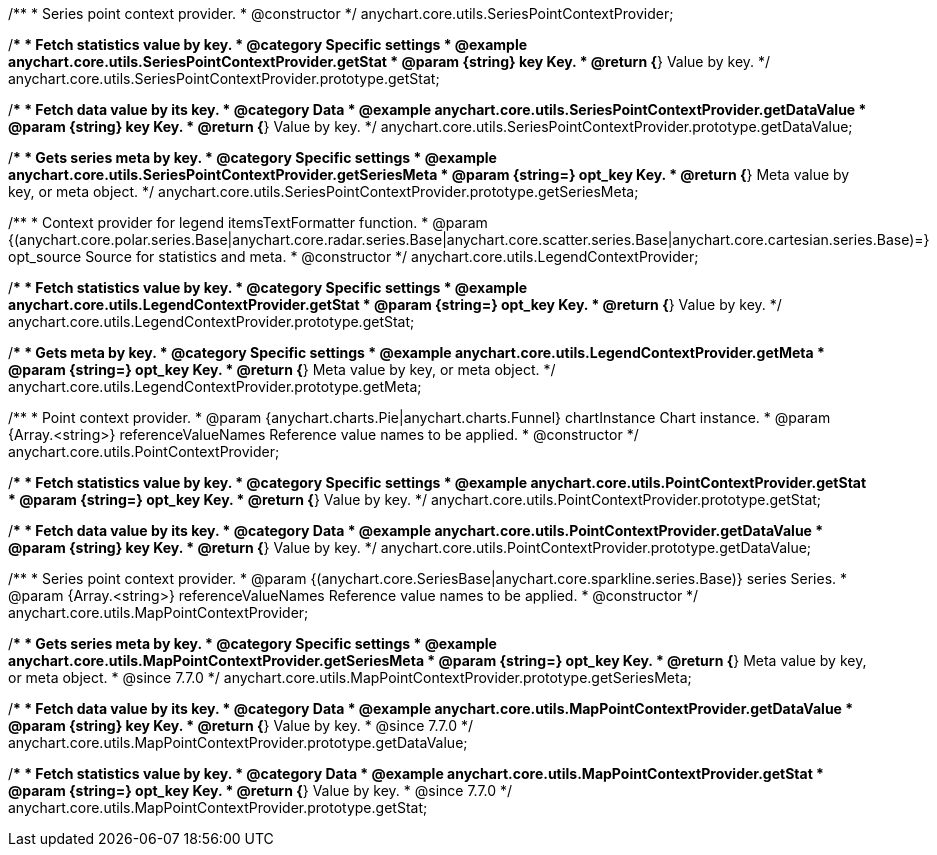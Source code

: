 /**
 * Series point context provider.
 * @constructor
 */
anychart.core.utils.SeriesPointContextProvider;


//----------------------------------------------------------------------------------------------------------------------
//
//  anychart.core.utils.SeriesPointContextProvider.prototype.getStat;
//
//----------------------------------------------------------------------------------------------------------------------

/**
 * Fetch statistics value by key.
 * @category Specific settings
 * @example anychart.core.utils.SeriesPointContextProvider.getStat
 * @param {string} key Key.
 * @return {*} Value by key.
 */
anychart.core.utils.SeriesPointContextProvider.prototype.getStat;


//----------------------------------------------------------------------------------------------------------------------
//
//  anychart.core.utils.SeriesPointContextProvider.prototype.getDataValue;
//
//----------------------------------------------------------------------------------------------------------------------

/**
 * Fetch data value by its key.
 * @category Data
 * @example anychart.core.utils.SeriesPointContextProvider.getDataValue
 * @param {string} key Key.
 * @return {*} Value by key.
 */
anychart.core.utils.SeriesPointContextProvider.prototype.getDataValue;


//----------------------------------------------------------------------------------------------------------------------
//
//  anychart.core.utils.SeriesPointContextProvider.prototype.getSeriesMeta;
//
//----------------------------------------------------------------------------------------------------------------------

/**
 * Gets series meta by key.
 * @category Specific settings
 * @example anychart.core.utils.SeriesPointContextProvider.getSeriesMeta
 * @param {string=} opt_key Key.
 * @return {*} Meta value by key, or meta object.
 */
anychart.core.utils.SeriesPointContextProvider.prototype.getSeriesMeta;


//----------------------------------------------------------------------------------------------------------------------
//
//  anychart.core.utils.LegendContextProvider
//
//----------------------------------------------------------------------------------------------------------------------

/**
 * Context provider for legend itemsTextFormatter function.
 * @param {(anychart.core.polar.series.Base|anychart.core.radar.series.Base|anychart.core.scatter.series.Base|anychart.core.cartesian.series.Base)=} opt_source Source for statistics and meta.
 * @constructor
 */
anychart.core.utils.LegendContextProvider;


//----------------------------------------------------------------------------------------------------------------------
//
//  anychart.core.utils.LegendContextProvider.prototype.getStat
//
//----------------------------------------------------------------------------------------------------------------------

/**
 * Fetch statistics value by key.
 * @category Specific settings
 * @example anychart.core.utils.LegendContextProvider.getStat
 * @param {string=} opt_key Key.
 * @return {*} Value by key.
 */
anychart.core.utils.LegendContextProvider.prototype.getStat;


//----------------------------------------------------------------------------------------------------------------------
//
//  anychart.core.utils.LegendContextProvider.prototype.getMeta
//
//----------------------------------------------------------------------------------------------------------------------

/**
 * Gets meta by key.
 * @category Specific settings
 * @example anychart.core.utils.LegendContextProvider.getMeta
 * @param {string=} opt_key Key.
 * @return {*} Meta value by key, or meta object.
 */
anychart.core.utils.LegendContextProvider.prototype.getMeta;


//----------------------------------------------------------------------------------------------------------------------
//
//  anychart.core.utils.PointContextProvider
//
//----------------------------------------------------------------------------------------------------------------------

/**
 * Point context provider.
 * @param {anychart.charts.Pie|anychart.charts.Funnel} chartInstance Chart instance.
 * @param {Array.<string>} referenceValueNames Reference value names to be applied.
 * @constructor
 */
anychart.core.utils.PointContextProvider;


//----------------------------------------------------------------------------------------------------------------------
//
//  anychart.core.utils.PointContextProvider.prototype.getStat
//
//----------------------------------------------------------------------------------------------------------------------

/**
 * Fetch statistics value by key.
 * @category Specific settings
 * @example anychart.core.utils.PointContextProvider.getStat
 * @param {string=} opt_key Key.
 * @return {*} Value by key.
 */
anychart.core.utils.PointContextProvider.prototype.getStat;


//----------------------------------------------------------------------------------------------------------------------
//
//  anychart.core.utils.PointContextProvider.prototype.getDataValue
//
//----------------------------------------------------------------------------------------------------------------------

/**
 * Fetch data value by its key.
 * @category Data
 * @example anychart.core.utils.PointContextProvider.getDataValue
 * @param {string} key Key.
 * @return {*} Value by key.
 */
anychart.core.utils.PointContextProvider.prototype.getDataValue;


//----------------------------------------------------------------------------------------------------------------------
//
//  anychart.core.utils.MapPointContextProvider
//
//----------------------------------------------------------------------------------------------------------------------

/**
 * Series point context provider.
 * @param {(anychart.core.SeriesBase|anychart.core.sparkline.series.Base)} series Series.
 * @param {Array.<string>} referenceValueNames Reference value names to be applied.
 * @constructor
 */
anychart.core.utils.MapPointContextProvider;


//----------------------------------------------------------------------------------------------------------------------
//
//  anychart.core.utils.MapPointContextProvider.prototype.getSeriesMeta
//
//----------------------------------------------------------------------------------------------------------------------

/**
 * Gets series meta by key.
 * @category Specific settings
 * @example anychart.core.utils.MapPointContextProvider.getSeriesMeta
 * @param {string=} opt_key Key.
 * @return {*} Meta value by key, or meta object.
 * @since 7.7.0
 */
anychart.core.utils.MapPointContextProvider.prototype.getSeriesMeta;


//----------------------------------------------------------------------------------------------------------------------
//
//  anychart.core.utils.MapPointContextProvider.prototype.getDataValue
//
//----------------------------------------------------------------------------------------------------------------------

/**
 * Fetch data value by its key.
 * @category Data
 * @example anychart.core.utils.MapPointContextProvider.getDataValue
 * @param {string} key Key.
 * @return {*} Value by key.
 * @since 7.7.0
 */
anychart.core.utils.MapPointContextProvider.prototype.getDataValue;


//----------------------------------------------------------------------------------------------------------------------
//
//  anychart.core.utils.MapPointContextProvider.prototype.getStat
//
//----------------------------------------------------------------------------------------------------------------------

/**
 * Fetch statistics value by key.
 * @category Data
 * @example anychart.core.utils.MapPointContextProvider.getStat
 * @param {string=} opt_key Key.
 * @return {*} Value by key.
 * @since 7.7.0
 */
anychart.core.utils.MapPointContextProvider.prototype.getStat;

